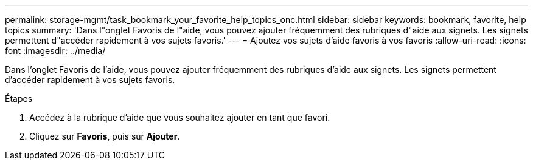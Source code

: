 ---
permalink: storage-mgmt/task_bookmark_your_favorite_help_topics_onc.html 
sidebar: sidebar 
keywords: bookmark, favorite, help topics 
summary: 'Dans l"onglet Favoris de l"aide, vous pouvez ajouter fréquemment des rubriques d"aide aux signets. Les signets permettent d"accéder rapidement à vos sujets favoris.' 
---
= Ajoutez vos sujets d'aide favoris à vos favoris
:allow-uri-read: 
:icons: font
:imagesdir: ../media/


[role="lead"]
Dans l'onglet Favoris de l'aide, vous pouvez ajouter fréquemment des rubriques d'aide aux signets. Les signets permettent d'accéder rapidement à vos sujets favoris.

.Étapes
. Accédez à la rubrique d'aide que vous souhaitez ajouter en tant que favori.
. Cliquez sur *Favoris*, puis sur *Ajouter*.

